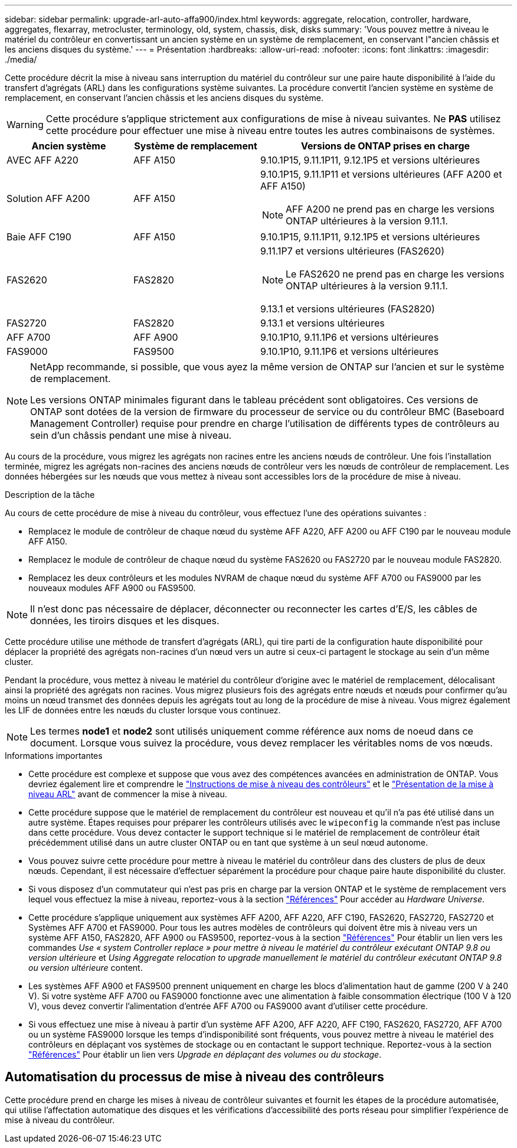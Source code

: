 ---
sidebar: sidebar 
permalink: upgrade-arl-auto-affa900/index.html 
keywords: aggregate, relocation, controller, hardware, aggregates, flexarray, metrocluster, terminology, old, system, chassis, disk, disks 
summary: 'Vous pouvez mettre à niveau le matériel du contrôleur en convertissant un ancien système en un système de remplacement, en conservant l"ancien châssis et les anciens disques du système.' 
---
= Présentation
:hardbreaks:
:allow-uri-read: 
:nofooter: 
:icons: font
:linkattrs: 
:imagesdir: ./media/


[role="lead"]
Cette procédure décrit la mise à niveau sans interruption du matériel du contrôleur sur une paire haute disponibilité à l'aide du transfert d'agrégats (ARL) dans les configurations système suivantes. La procédure convertit l'ancien système en système de remplacement, en conservant l'ancien châssis et les anciens disques du système.


WARNING: Cette procédure s'applique strictement aux configurations de mise à niveau suivantes. Ne *PAS* utilisez cette procédure pour effectuer une mise à niveau entre toutes les autres combinaisons de systèmes.

[cols="20,20,40"]
|===
| Ancien système | Système de remplacement | Versions de ONTAP prises en charge 


| AVEC AFF A220 | AFF A150 | 9.10.1P15, 9.11.1P11, 9.12.1P5 et versions ultérieures 


| Solution AFF A200 | AFF A150  a| 
9.10.1P15, 9.11.1P11 et versions ultérieures (AFF A200 et AFF A150)


NOTE: AFF A200 ne prend pas en charge les versions ONTAP ultérieures à la version 9.11.1.



| Baie AFF C190 | AFF A150 | 9.10.1P15, 9.11.1P11, 9.12.1P5 et versions ultérieures 


| FAS2620 | FAS2820  a| 
9.11.1P7 et versions ultérieures (FAS2620)


NOTE: Le FAS2620 ne prend pas en charge les versions ONTAP ultérieures à la version 9.11.1.

9.13.1 et versions ultérieures (FAS2820)



| FAS2720 | FAS2820 | 9.13.1 et versions ultérieures 


| AFF A700 | AFF A900 | 9.10.1P10, 9.11.1P6 et versions ultérieures 


| FAS9000 | FAS9500 | 9.10.1P10, 9.11.1P6 et versions ultérieures 
|===
[NOTE]
====
NetApp recommande, si possible, que vous ayez la même version de ONTAP sur l'ancien et sur le système de remplacement.

Les versions ONTAP minimales figurant dans le tableau précédent sont obligatoires. Ces versions de ONTAP sont dotées de la version de firmware du processeur de service ou du contrôleur BMC (Baseboard Management Controller) requise pour prendre en charge l'utilisation de différents types de contrôleurs au sein d'un châssis pendant une mise à niveau.

====
Au cours de la procédure, vous migrez les agrégats non racines entre les anciens nœuds de contrôleur. Une fois l'installation terminée, migrez les agrégats non-racines des anciens nœuds de contrôleur vers les nœuds de contrôleur de remplacement. Les données hébergées sur les nœuds que vous mettez à niveau sont accessibles lors de la procédure de mise à niveau.

.Description de la tâche
Au cours de cette procédure de mise à niveau du contrôleur, vous effectuez l'une des opérations suivantes :

* Remplacez le module de contrôleur de chaque nœud du système AFF A220, AFF A200 ou AFF C190 par le nouveau module AFF A150.
* Remplacez le module de contrôleur de chaque nœud du système FAS2620 ou FAS2720 par le nouveau module FAS2820.
* Remplacez les deux contrôleurs et les modules NVRAM de chaque nœud du système AFF A700 ou FAS9000 par les nouveaux modules AFF A900 ou FAS9500.



NOTE: Il n'est donc pas nécessaire de déplacer, déconnecter ou reconnecter les cartes d'E/S, les câbles de données, les tiroirs disques et les disques.

Cette procédure utilise une méthode de transfert d'agrégats (ARL), qui tire parti de la configuration haute disponibilité pour déplacer la propriété des agrégats non-racines d'un nœud vers un autre si ceux-ci partagent le stockage au sein d'un même cluster.

Pendant la procédure, vous mettez à niveau le matériel du contrôleur d'origine avec le matériel de remplacement, délocalisant ainsi la propriété des agrégats non racines. Vous migrez plusieurs fois des agrégats entre nœuds et nœuds pour confirmer qu'au moins un nœud transmet des données depuis les agrégats tout au long de la procédure de mise à niveau. Vous migrez également les LIF de données entre les nœuds du cluster lorsque vous continuez.


NOTE: Les termes *node1* et *node2* sont utilisés uniquement comme référence aux noms de noeud dans ce document. Lorsque vous suivez la procédure, vous devez remplacer les véritables noms de vos nœuds.

.Informations importantes
* Cette procédure est complexe et suppose que vous avez des compétences avancées en administration de ONTAP. Vous devriez également lire et comprendre le link:guidelines_for_upgrading_controllers_with_arl.html["Instructions de mise à niveau des contrôleurs"] et le link:overview_of_the_arl_upgrade.html["Présentation de la mise à niveau ARL"] avant de commencer la mise à niveau.
* Cette procédure suppose que le matériel de remplacement du contrôleur est nouveau et qu'il n'a pas été utilisé dans un autre système. Étapes requises pour préparer les contrôleurs utilisés avec le `wipeconfig` la commande n'est pas incluse dans cette procédure. Vous devez contacter le support technique si le matériel de remplacement de contrôleur était précédemment utilisé dans un autre cluster ONTAP ou en tant que système à un seul nœud autonome.
* Vous pouvez suivre cette procédure pour mettre à niveau le matériel du contrôleur dans des clusters de plus de deux nœuds. Cependant, il est nécessaire d'effectuer séparément la procédure pour chaque paire haute disponibilité du cluster.
* Si vous disposez d'un commutateur qui n'est pas pris en charge par la version ONTAP et le système de remplacement vers lequel vous effectuez la mise à niveau, reportez-vous à la section link:other_references.html["Références"] Pour accéder au _Hardware Universe_.
* Cette procédure s'applique uniquement aux systèmes AFF A200, AFF A220, AFF C190, FAS2620, FAS2720, FAS2720 et Systèmes AFF A700 et FAS9000. Pour tous les autres modèles de contrôleurs qui doivent être mis à niveau vers un système AFF A150, FAS2820, AFF A900 ou FAS9500, reportez-vous à la section link:other_references.html["Références"] Pour établir un lien vers les commandes _Use « system Controller replace » pour mettre à niveau le matériel du contrôleur exécutant ONTAP 9.8 ou version ultérieure_ et _Using Aggregate relocation to upgrade manuellement le matériel du contrôleur exécutant ONTAP 9.8 ou version ultérieure_ content.
* Les systèmes AFF A900 et FAS9500 prennent uniquement en charge les blocs d'alimentation haut de gamme (200 V à 240 V). Si votre système AFF A700 ou FAS9000 fonctionne avec une alimentation à faible consommation électrique (100 V à 120 V), vous devez convertir l'alimentation d'entrée AFF A700 ou FAS9000 avant d'utiliser cette procédure.
* Si vous effectuez une mise à niveau à partir d'un système AFF A200, AFF A220, AFF C190, FAS2620, FAS2720, AFF A700 ou un système FAS9000 lorsque les temps d'indisponibilité sont fréquents, vous pouvez mettre à niveau le matériel des contrôleurs en déplaçant vos systèmes de stockage ou en contactant le support technique. Reportez-vous à la section link:other_references.html["Références"] Pour établir un lien vers _Upgrade en déplaçant des volumes ou du stockage_.




== Automatisation du processus de mise à niveau des contrôleurs

Cette procédure prend en charge les mises à niveau de contrôleur suivantes et fournit les étapes de la procédure automatisée, qui utilise l'affectation automatique des disques et les vérifications d'accessibilité des ports réseau pour simplifier l'expérience de mise à niveau du contrôleur.
